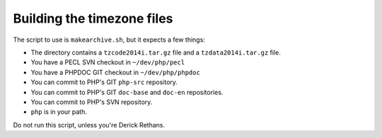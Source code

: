 Building the timezone files
---------------------------

The script to use is ``makearchive.sh``, but it expects a few things:

- The directory contains a ``tzcode2014i.tar.gz`` file and a
  ``tzdata2014i.tar.gz`` file.
- You have a PECL SVN checkout in ``~/dev/php/pecl``
- You have a PHPDOC GIT checkout in ``~/dev/php/phpdoc``
- You can commit to PHP's GIT ``php-src`` repository.
- You can commit to PHP's GIT ``doc-base`` and ``doc-en`` repositories.
- You can commit to PHP's SVN repository.
- ``php`` is in your path.

Do not run this script, unless you're Derick Rethans.
